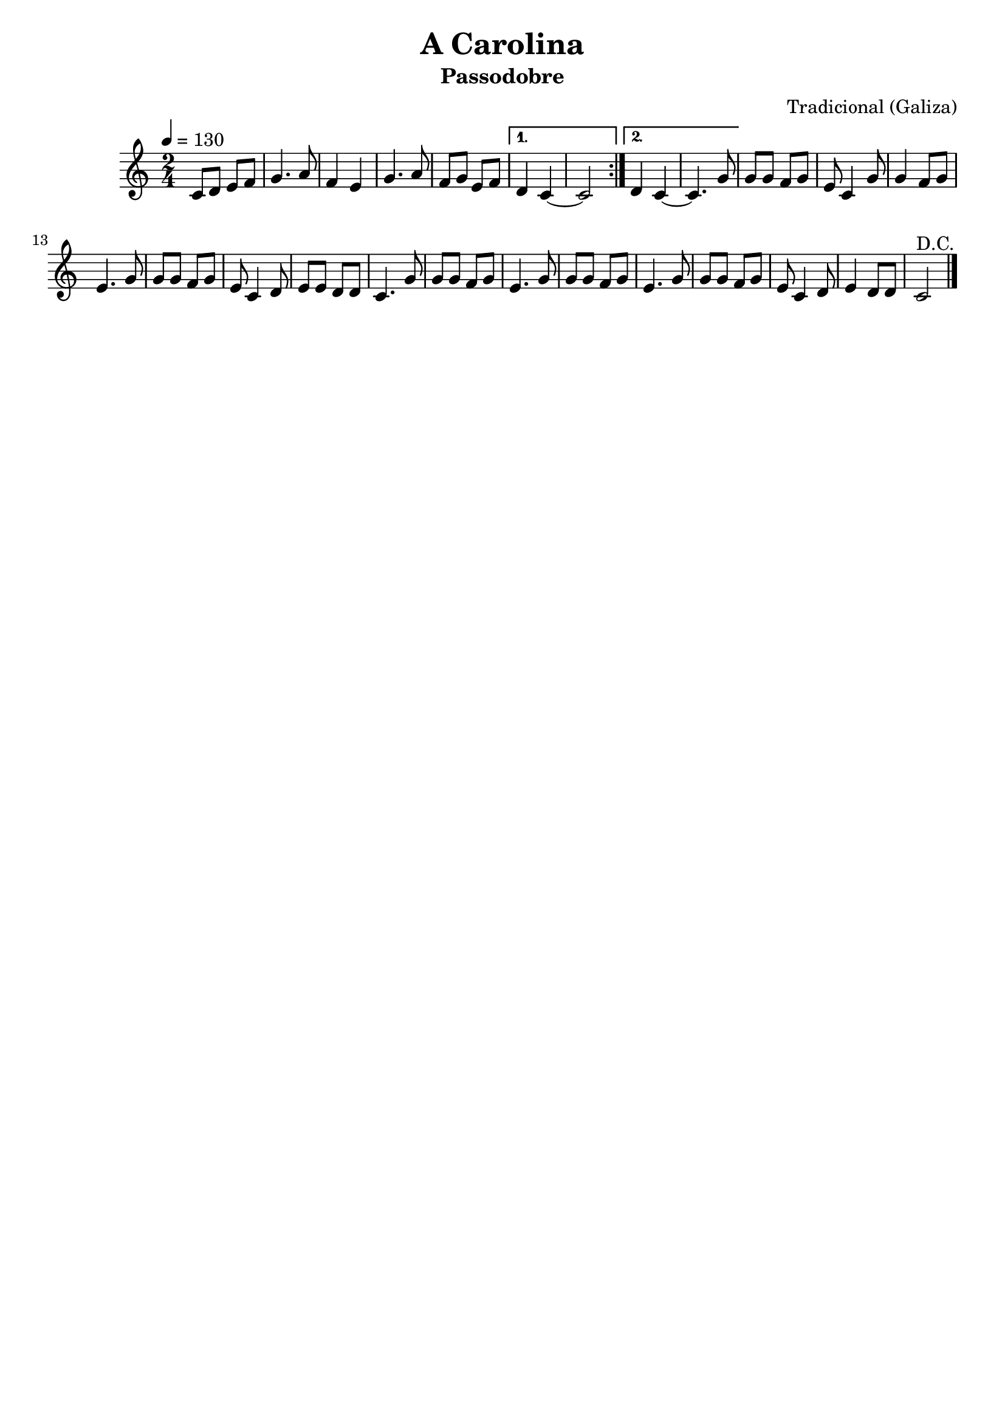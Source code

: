 \version "2.16.2"

\header {
    title = "A Carolina"
    subtitle = "Passodobre"
    composer = "Tradicional (Galiza)"
    tagline=##f
    }


\layout {
    \context { \Score
        }
    }
PartPOneVoiceOne =  \relative c' {
    \repeat volta 2 {
        \clef "treble" \key c \major \time 2/4 | % 1
        \tempo 4=130 c8 [ d8 ] e8 [ f8 ] | % 2
        g4. a8 | % 3
        f4 e4 | % 4
        g4. a8 | % 5
        f8 [ g8 ] e8 [ f8 ] }
    \alternative { {
            | % 6
            d4 c4 ~ | % 7
            c2 }
        {
            | % 8
            d4 c4 ~ | % 9
            c4. g'8 }
        } | \barNumberCheck #10
    g8 [ g8 ] f8 [ g8 ] | % 11
    e8 c4 g'8  | % 12
    g4 f8 [ g8 ] | % 13
    e4. g8 | % 14
    g8 [ g8 ] f8 [ g8 ] | % 15
    e8 c4 d8 | % 16
    e8 [ e8 ] d8 [ d8 ] | % 17
    c4. g'8 | % 18
    g8 [ g8 ] f8 [ g8 ] | % 19
    e4. g8 | \barNumberCheck #20
    g8 [ g8 ] f8 [ g8 ] | % 21
    e4. g8  | % 22
    g8 [ g8 ] f8 [ g8 ] | % 23
    e8 c4 d8 | % 24
    e4 d8 [ d8 ] | % 25
    c2^"D.C." \bar "|."
     }


% The score definition
\score {
    <<
        \new Staff <<
            \context Staff << 
                \context Voice = "PartPOneVoiceOne" { \PartPOneVoiceOne }
                >>
            >>
        
        >>
    \layout {}
    % To create MIDI output, uncomment the following line:
    %  \midi {}
    }

